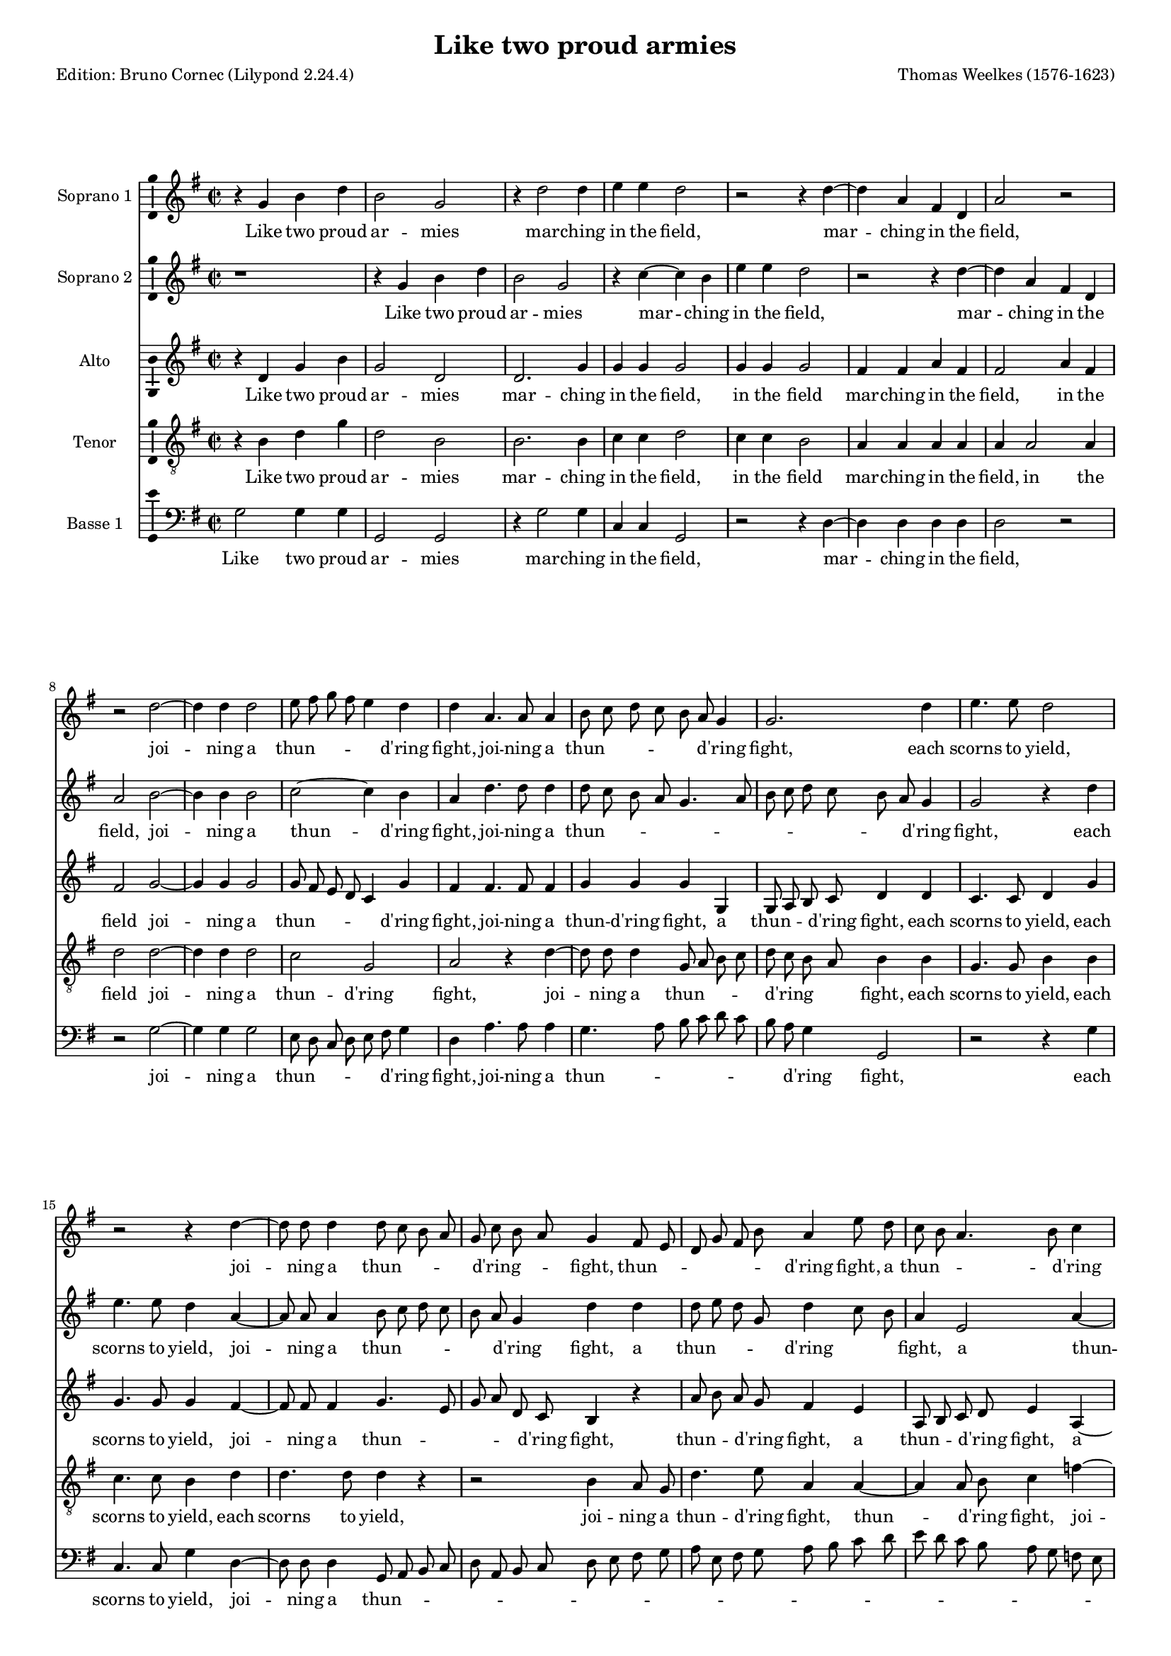 % Based on a conversion by midi2ly from Weelkes-Armies.mid
% Fully remodeled after !!
\version "2.24.0"
\pointAndClickOff
#(define pieceArranger (string-append "Edition: Bruno Cornec (Lilypond " (lilypond-version) ")"))

\header {
    title =  "Like two proud armies"
	subtitle = ""
	poet = \pieceArranger
    composer =  "Thomas Weelkes (1576-1623)"
	%opus = " "
    
    tagline =  \markup \center-column {
	  \line {"Copyright © 2024 Bruno Cornec, based on CPDL work from Michael Gibson"}
	  \line {"Edition may be freely distributed, duplicated, performed, or recorded"}
	}
    copyright = " "
    }

#(set-global-staff-size 15)


\layout {
  \context { \Score
        skipBars = ##t
        autoBeaming = ##f
        }
}

\markup \vspace #1 % change this value accordingly

trackA = \relative c {
  \clef "treble" \time 2/2 \key g \major
  r4 g'' b d | % 1
  b2 g | % 2
  r4 d'2 d4 | % 3
  e e d2 | % 4
  r2 r4 d4~ | % 5
  d4 a fis d | %6
  a'2 r2 | % 7
  r2 d2~ | % 8
  d4 d4 d2 | % 9
  e8 fis g fis e4 d | % 10
  d4 a4. a8 a4 | % 11
  b8 c d c b a g4 | % 12
  g2. d'4 | % 13
  e4. e8 d2 | % 14
  r2 r4 d4~ | % 15
  d8 d8 d4 d8 c b a | % 16
  g8 c b a g4 fis8 e | % 17
  d8 g fis b a4 e'8 d | % 18
  c8 b a4. b8 c4 | % 19
  d4 d d8 c b a | % 20
  g4 f8 e d e f g | % 21
  a1 | % 22
  fis2 a | % 23
  a1~ | % 24
  a2 a2 | % 25
  a2 a2 | % 26
  b1 | % 27
  g1 | % 28
  e2 fis | % 29
  gis a2~ | % 30
  a2 gis2 | % 31
  r4 b b4. c8 | % 32
  d4 b a2 | % 33
  b2 r2 | % 34
  r4 d4 e4. e8 | % 35
  d4 d c4. c8 | % 36
  r4 d e4. e8 | % 37
  d4 d c4. c8 | % 38
  b4 g r2 | % 39
  r1 | % 40
  r4 a cis d | % 41
  e4. e8 e,4 fis | % 42
  a2~ a4 a4 | % 43
  a2 r2 | % 44
  d,4 d8 e fis4 g | % 45
  a b a4 d, | % 46
  d r4 r2 | % 47
  g4 g8 a b4 c | % 48
  d4 e d g, | % 49
  b2 r4 a | % 50
  d4. c8 b2 | % 51
  r2 r4 e4  | % 52
  fis4. e8 d2 | % 53
  r2 g,2 | % 54
  d'4 d d,4. e8  | %55
  fis4 g a2  | % 56
  b1 | % 57
  \bar "||"
}

trackALyrics = \lyricmode {
Like two proud ar -- mies mar -- ching in the field,
mar -- ching in the field,
joi -- ning a "thun" -- \skip1 \skip1 \skip1 \skip1 "d'ring" fight, 
joi -- ning a "thun" -- \skip1 \skip1 \skip1 \skip1 \skip1 "d'ring" fight, 
each scorns to yield,
joi -- ning a "thun" -- \skip1 \skip1 \skip1 \skip1 "d'ring" -- \skip1 \skip1 fight, 
"thun" -- \skip1 \skip1 \skip1 \skip1 \skip1 "d'ring" fight,
a "thun" -- \skip1 \skip1 \skip1 "d'ring" fight,
a "thun" -- \skip1 \skip1 \skip1 \skip1 \skip1 \skip1 \skip1 \skip1 \skip1 \skip1 "d'ring" fight, 
each scorns -- to yield, to yield;
So in my heart, my heart your beau -- ty and my rea -- son:
the o -- ther says "’tis" trea -- son.
the o -- ther says "’tis" trea -- son, trea -- son.
But O your beau -- ty shi -- neth as the sun;
and dazz -- led rea -- son yields as quite un -- done,
and dazz -- led rea -- son yields as quite un -- done,
as quite un -- done,
as quite un -- done,
and rea -- son yields as quite un -- \skip1 done.
}

trackB = \relative c {
  \clef "treble" \time 2/2 \key g \major
  r1 | %1
  r4 g''4 b d | %2
  b2 g | %3
  r4 c4~ c b4 | %4
  e e d2 | %5
  r2 r4 d4~ | %6
  d4 a fis d | %7
  a'2 b2~ | %8
  b4 b4 b2| %9
  c2~ c4 b | %10
  a4 d4. d8 d4 | % 11
  d8 c b a g4. a8 | % 12
  b8 c d c b a g4 | % 13
  g2 r4 d' | % 14
  e4. e8 d4 a4~ | % 15
  a8 a8 a4 b8 c d c | % 16
  b8 a g4 d' d | % 17
  d8 e d g, d'4 c8 b | % 18
  a4 e2 a4~ | % 19
  a4 b8 c d2 | % 20
  d4 d,8 e f g a b | % 21 
  cis4 d~ d cis | % 22
  d2 d, | % 23
  e2 f | % 24
  e1 | % 25
  fis2 fis | % 26
  g1 | % 27
  r2 g2~ | % 28
  g2 b2~ | % 29
  b2 c2~ | % 30
  c2 b2 | % 31
  r4 g4 g4. e8 | % 32
  d4 d' d2 | % 33
  d4 d e2 | % 34
  d4. d8 c2 | % 35
  r4 d e2 | % 36
  d4. d8 c2 | % 37
  r4 d e fis | % 38
  g4. g8 fis4 fis | % 39
  d4 e a, r4 | % 40
  r4 e4 a fis | % 41
  e4. e8 a4 fis | % 42
  e4 d e2 | % 43
  fis2 d4 d8 e | % 44
  fis4 g a b | % 45
  a4 d, d2 | % 46
  r2 g4 g8 a | % 47
  b4 c d e | % 48
  d g, g2 | % 49
  r4 g c2 | % 50
  r2 r4 d4 | % 51
  e4. d8 c2 | % 52
  r2 r4 d4 | %53
  g4. fis8 e2 | % 54
  fis2 d2~ | %55
  d2 d2 | %56
  d1 | %57
  \bar "||"
}

trackBLyrics = \lyricmode {
Like two proud ar -- mies mar -- ching in the field,
mar -- ching in the field,
joi -- ning a "thun" -- "d'ring" fight, 
joi -- ning a "thun" -- \skip1 \skip1 \skip1 \skip1 \skip1 \skip1 \skip1 \skip1 \skip1 \skip1 \skip1  "d'ring" fight, 
each scorns to yield,
joi -- ning a "thun" -- \skip1 \skip1 \skip1 \skip1 \skip1 "d'ring" fight, 
a "thun" -- \skip1 \skip1 \skip1 "d'ring" \skip1 \skip1 fight,
a "thun" -- "d'ring" \skip1 \skip1 fight,
a "thun" -- \skip1 \skip1 \skip1 \skip1 \skip1 "d'ring" \skip1 fight, 
each scorns to -- \skip1 yield, to yield;
So in my heart, your beau -- ty and my rea -- son:
the one claims the crown,
the one claims the crown,
But O your beau -- ty shi -- neth as the sun,
But O your beau -- ty shi -- neth as the -- \skip1 sun;
and dazz -- led rea -- son yields as quite un -- done,
and dazz -- led rea -- son yields as quite un -- done,
he yields as quite un -- done,
as quite un -- done,
as quite un -- done,
}

trackC = \relative c {
  \clef "treble" \time 2/2 \key g \major
  r4 d' g b | % 1
  g2 d | % 2
  d2. g4 | % 3
  g4 g g2 | % 4
  g4 g g2 | % 5
  fis4 fis a fis | % 6
  fis2 a4 fis | % 7
  fis2 g2~ | % 8
  g4 g4 g2 | % 9
  g8 fis e d c4 g' | % 10
  fis4 fis4. fis8 fis4 | % 11
  g4 g g g, | % 12
  g8 a b c d4 d | % 13
  c4. c8 d4 g | % 14
  g4. g8 g4 fis4~ | % 15
  fis8 fis fis4 g4. e8 | % 16
  g8 a d, c b4 r4 | % 17
  a'8 b a g fis4 e | % 18
  a,8 b c d e4 a,4~| % 19
  a4 d g g, | % 20
  d' a'4~ a4 a,4 | %21
  e'1 | % 22
  r2 d | % 23
  cis2 d2~ | % 24
  d2 cis2 | % 25
  d1 | % 26
  r1 | %27
  r2 e2 | %28
  g2 fis | % 29
  e1~ | % 30
  e1  | % 31
  r4 d d4. a'8 | % 32
  fis4 g fis2 | % 33
  g4 g g2 | % 34
  g4. g8 g2~ | %35
  g4 g g4. g8 | % 36
  g4 g g2 | % 37
  g4 g g a | % 38
  d, e fis4. fis8 | % 39
  r4 e fis gis | % 40
  a4. a8 e4 fis | % 41
  a2~ a4 a,4 | % 42
  cis4 d2 cis4 | % 43
  d2 r2 | % 44
  r2 d4 d8 e | % 45
  fis4 g a a | % 46
  b b, g2~ | % 47
  g2 r2 | % 48
  g4 g8 a b4 c | % 49
  d4 e c e | % 50
  d d g4. fis8 | % 51
  e4 e a4. g8 | % 52
  fis4 fis b4. a8 | % 53
  g2 r4 e | % 54
  a4. g8 fis4 b | % 55
  a g2 fis4 | % 56 
  g1 | % 57
  \bar "||"
}

trackCLyrics = \lyricmode {
Like two proud ar -- mies mar -- ching in the field,
in the field
mar -- ching in the field,
in the field
joi -- ning a "thun" -- \skip1 \skip1 \skip1 \skip1 "d'ring" fight, 
joi -- ning a "thun" -- "d'ring" fight, 
a "thun" -- \skip1 \skip1 "d'ring" fight,
each scorns to yield,
each scorns to yield,
joi -- ning a "thun" -- \skip1 \skip1 \skip1 \skip1 "d'ring" fight, 
thun -- \skip1 \skip1 "d'ring" fight,
a thun -- \skip1 \skip1 "d'ring" fight,
a thun -- "d'ring" fight, 
a thun -- "d'ring" fight, 
each scorns to -- \skip1 yield,
So in my heart, your beau -- ty and my rea -- son:
the one claims the crown,
the o -- ther says "'tis" trea -- son
the o -- ther says "'tis" trea -- son
But O your beau -- ty shi -- neth as the sun, as the sun,
and dazz -- led rea -- son yields as quite un -- done,
and dazz -- led rea -- son yields as quite un -- done,
as quite un -- done,
as quite un -- done,
as quite un -- done,
as quite un -- done,
as quite un -- \skip1 done,
}

trackD = \relative c {
  \clef "treble_8" \time 2/2 \key g \major
  r4 b' d g | % 1
  d2 b | % 2
  b2. b4 | % 3
  c c d2 | % 4
  c4 c b2 | % 5
  a4 a a a | % 6
  a a2 a4 | % 7
  d2 d2~ | % 8
  d4 d4 d2 | % 9
  c2 g | % 10
  a2 r4 d~ | % 11
  d8 d d4 g,8 a b c | % 12
  d8 c b a b4 b | % 13
  g4. g8 b4 b | % 14
  c4. c8 b4 d | % 15
  d4. d8 d4 r| % 16
  r2 b4 a8 g | % 17
  d'4. e8 a,4 a~| % 18
  a4 a8 b c4 f~| % 19
  f4 g4 d d8 c | % 20
  b4 a8 g f4 e8 d | % 21
  e2 a | % 22
  a1~ | % 23
  a2 a2 |  % 24
  a2. a4 | % 25
  a1 | % 26
  g | % 27
  b2 c | % 28
  b1 | % 29
  r1 | % 30
  r1 | % 31
  r4 g4 g4. a8 | % 32
  b4 g d'2 | % 33
  g,4 d' c2 | % 34
  d4 g, g r4 | % 35
  g2 e4. fis8 | % 36
  g2. e4 | % 37
  g4. g8 r4 a | % 38
  b4 cis d4. d8 | % 39
  d4 g, a b | % 40
  e,2 r4 a | % 41
  cis cis e4. a,8 | % 42
  e4 fis a4. a8 | % 43
  a2. b4 | % 44
  d2 r2 | % 45
  d4 d8 e fis4. fis8 | % 46
  g4 e d e | % 47
  g2 g,4 g8 a | % 48
  b4 c d e | % 49
  d g, e2 | % 50
  r4 fis b4. a8 | % 51
  g4. fis8 e2 | % 52
  r4 a d4. c8 | % 53
  b4. a8 g2 | % 54
  a4 a2 b4 | % 55
  d1 | % 56
  d1 | % 57
  \bar "||"
}

trackDLyrics = \lyricmode {
Like two proud ar -- mies mar -- ching in the field,
in the field
mar -- ching in the field,
in the field
joi -- ning a "thun" -- "d'ring" fight, 
joi -- ning a "thun" -- \skip1 \skip1 \skip1 \skip1 "d'ring" \skip1 \skip1 fight, 
each scorns to yield,
each scorns to yield,
each scorns to yield,
joi -- ning a "thun" -- "d'ring" fight, 
thun -- \skip1 "d'ring" fight,
joi -- ning a "thun" -- \skip1 \skip1 \skip1 \skip1 \skip1 \skip1 \skip1 \skip1 "d'ring" fight, 
each scorns to yield,
So in my heart, your beau -- ty and my rea -- son:
the one claims the crown,
the o -- ther says "'tis" trea -- son
But O your beau -- ty shi -- neth as the sun,
But O your beau -- ty shi -- neth as the sun, the sun,
and dazz -- led rea -- son yields as quite un -- done,
and dazz -- led rea -- son yields as quite un -- done,
as quite \skip1 un -- \skip1 done,
as quite \skip1 un -- \skip1 done,
as quite un -- \skip1 done,
}


trackE = \relative c {
  \clef "bass" \time 2/2 \key g \major
  g'2 g4 g | % 1
  g,2 g | % 2
  r4 g'2 g4 | % 3
  c, c g2 | % 4
  r2 r4 d'4~ | % 5
  d4 d4 d d | % 6
  d2 r2 | % 7 
  r2 g2~ | % 8
  g4 g g2 | % 9
  e8 d c d e fis g4 | % 10
  d a'4. a8 a4 | % 11
  g4. a8 b c d c | % 12
  b8 a g4 g,2  | % 13
  r2 r4 g'4 | % 14
  c,4. c8 g'4 d4~ | % 15
  d8 d8 d4 g,8 a b c | % 16
  d8 a b c d e fis g | % 17
  a8 e fis g a b c d | % 18
  e8 d c b a g f e | % 19
  d8 c b a g a b c | % 20
  d8 e f g a2~ | % 21
  a4 g8 f e2 | % 22
  d2 d  | % 23
  a1 | % 24
  a1 | % 25
  d1 | % 26
  r2 g2~ | % 27
  g2 e2~ | % 28
  e2 dis2 | % 29 
  e1~ | % 30
  e1 | % 31
  r1 | % 32
  r1 | % 33
  r1 | % 34
  r4 g4 c,8 c c'4~ | % 35 
  c4 b4 c4. c8 | % 36
  r4 g c,8 c c'4~ | % 37
  c4 b4 c4. c8 | % 38
  r2 r4 d,4 | % 39
  g4 e d b | % 40
  a2. a4 | % 41
  a2 a | % 42
  a'4 fis e2 | % 43
  d1~ | % 44
  d1 | % 45
  r1 | % 46
  g4 g8 a b4 c | % 47
  d e d g, | % 48
  g2. e4 | % 49
  g e a4. g8 | % 50
  fis4. e8 d2 | % 51
  r4 g c4. b8 | % 52
  a4. g8 fis4 b | % 53
  e4. d8 c4 b | % 54
  d4 d, a'4. g8 | % 55
  fis4 b a2 | % 56
  g1 | % 57
  \bar "||"
}

trackELyrics = \lyricmode {
Like two proud ar -- mies mar -- ching in the field,
mar -- ching in the field,
joi -- ning a "thun" -- \skip1 \skip1 \skip1 \skip1 \skip1 "d'ring" fight, 
joi -- ning a "thun" -- \skip1 \skip1 \skip1 \skip1 \skip1 \skip1 \skip1 "d'ring" fight, 
each scorns to yield,
joi -- ning a "thun" -- \skip1 \skip1 \skip1 \skip1 \skip1 \skip1 \skip1 \skip1 \skip1 \skip1 \skip1 \skip1 \skip1 \skip1 \skip1 \skip1 \skip1 \skip1 \skip1 \skip1 \skip1 \skip1 \skip1 \skip1 \skip1 \skip1 \skip1 \skip1 \skip1 \skip1 \skip1 \skip1 \skip1 \skip1 \skip1 \skip1 \skip1 \skip1 \skip1 \skip1 "d'ring" \skip1 \skip1 fight, 
each scorns to yield,
So in my heart, 
the o -- ther says "'tis" trea -- son
the o -- ther says "'tis" trea -- son
But O your beau -- ty shi -- neth as the sun, as the sun,
and dazz -- led rea -- son yields as quite un -- done,
he yields as quite \skip1 un -- \skip1 done,
as quite \skip1 un -- \skip1 done,
as quite \skip1 un -- \skip1 done,
as quite un done,
un -- \skip1 done,
}


trackF = \relative c {
  r4*5 g'4 g g g,2 g r4 g'2 g4 c, c g2 r2. d'2 d4 d d d2 g,2. g4 
  | % 9
  g2 c8 d e fis 
  | % 10
  g a b c d4 d,4. d8 d4 g8 a b c d 
  | % 12
  c b a g4 r2 g4 c,4. c8 g'2 r2. a2 a4 g g,8 a b c 
  | % 17
  d a b c d e fis g 
  | % 18
  a e fis g a b c d 
  | % 19
  e d c b a g f e 
  | % 20
  d c b a g a b c 
  | % 21
  d2 c8 b a1 d2 f 
  | % 24
  e d 
  | % 25
  e1 
  | % 26
  d2 d'1 b 
  | % 28
  g2 b 
  | % 29
  fis b 
  | % 30
  r4*15 g4 c, c'2 
  | % 35
  b4 c2 r4 
  | % 36
  g c, c'2 
  | % 37
  b4 c2 r4 
  | % 38
  g c a g 
  | % 39
  e d8 d a'4 b 
  | % 40
  cis d4. d8 cis4 
  | % 41
  cis a1 a2 a,1 d4 d8 e fis4 g 
  | % 45
  a b a d, 
  | % 46
  d1 
  | % 47
  g,1*2 g1. a2 b1 c 
  | % 53
  d 
  | % 54
  e 
  | % 55
  d 
  | % 56
  d 
  | % 57
  g, 
  | % 58
  
}

\score {
  <<
	\new Staff
        <<
            \set Staff.instrumentName = "Soprano 1"
            \context Staff << 
                \context Voice = "trackA" { \trackA }
                \new Lyrics \lyricsto "trackA" { \trackALyrics }
                >>
            >>
	\new Staff
        <<
            \set Staff.instrumentName = "Soprano 2"
            \context Staff << 
                \context Voice = "trackB" { \trackB }
                \new Lyrics \lyricsto "trackB" { \trackBLyrics }
                >>
            >>
	\new Staff
        <<
            \set Staff.instrumentName = "Alto"
            \context Staff << 
                \context Voice = "trackC" { \trackC }
                \new Lyrics \lyricsto "trackC" { \trackCLyrics }
                >>
            >>
	\new Staff
        <<
            \set Staff.instrumentName = "Tenor"
            \context Staff << 
                \context Voice = "trackD" { \trackD }
                \new Lyrics \lyricsto "trackD" { \trackDLyrics }
                >>
            >>
	\new Staff
        <<
            \set Staff.instrumentName = "Basse 1"
            \context Staff << 
                \context Voice = "trackE" { \trackE }
                \new Lyrics \lyricsto "trackE" { \trackELyrics }
                >>
            >>
  >>
  \layout {
  	papersize = "a4"
	  \context {
	\Staff \consists Ambitus_engraver
      }
	}
  \midi {\tempo 4 = 200}
}
\markup \vspace #1 % change this value accordingly
